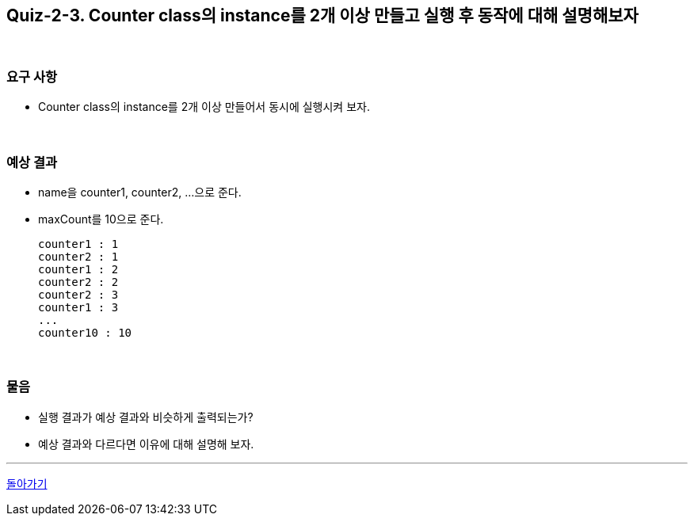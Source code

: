 == Quiz-2-3. Counter class의 instance를 2개 이상 만들고 실행 후 동작에 대해 설명해보자

{empty} +

=== 요구 사항

* Counter class의 instance를 2개 이상 만들어서 동시에 실행시켜 보자.

{empty} +

=== 예상 결과

* name을 counter1, counter2, ...으로 준다.
* maxCount를 10으로 준다.
+
--
====
[source,console]
----
counter1 : 1
counter2 : 1
counter1 : 2
counter2 : 2
counter2 : 3
counter1 : 3
...
counter10 : 10
----
====
--
+

{empty} +

=== 물음

* 실행 결과가 예상 결과와 비슷하게 출력되는가?
* 예상 결과와 다르다면 이유에 대해 설명해 보자.

---

ifndef::env-github[]
link:../02.thread_class_extension.adoc[돌아가기]
endif::[]

ifdef::env-github[]
[돌아가기](../02.thread_class_extension.adoc)
endif::[]